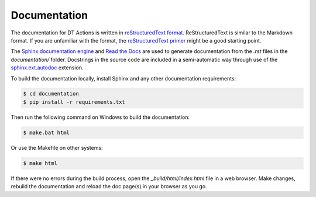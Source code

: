 
Documentation
==============================================================================

The documentation for DT Actions is written in `reStructuredText format`_.
ReStructuredText is similar to the Markdown format. If you are unfamiliar
with the format, the `reStructuredText primer`_ might be a good starting
point.

The `Sphinx documentation engine`_ and `Read the Docs`_ are used to
generate documentation from the *.rst* files in the *documentation/* folder.
Docstrings in the source code are included in a semi-automatic way through use
of the `sphinx.ext.autodoc`_ extension.

To build the documentation locally, install Sphinx and any other documentation
requirements:

.. code:: shell

   $ cd documentation
   $ pip install -r requirements.txt

Then run the following command on Windows to build the documentation:

.. code:: shell

   $ make.bat html

Or use the Makefile on other systems:

.. code:: shell

   $ make html

If there were no errors during the build process, open the
*_build/html/index.html* file in a web browser. Make changes, rebuild the
documentation and reload the doc page(s) in your browser as you go.


.. Links.
.. _Read the docs: https://readthedocs.org/
.. _Sphinx documentation engine: https://www.sphinx-doc.org/en/master/
.. _reStructuredText format: http://docutils.sourceforge.net/rst.html
.. _restructuredText primer: http://docutils.sourceforge.net/docs/user/rst/quickstart.html
.. _sphinx.ext.autodoc: https://www.sphinx-doc.org/en/master/usage/extensions/autodoc.html
